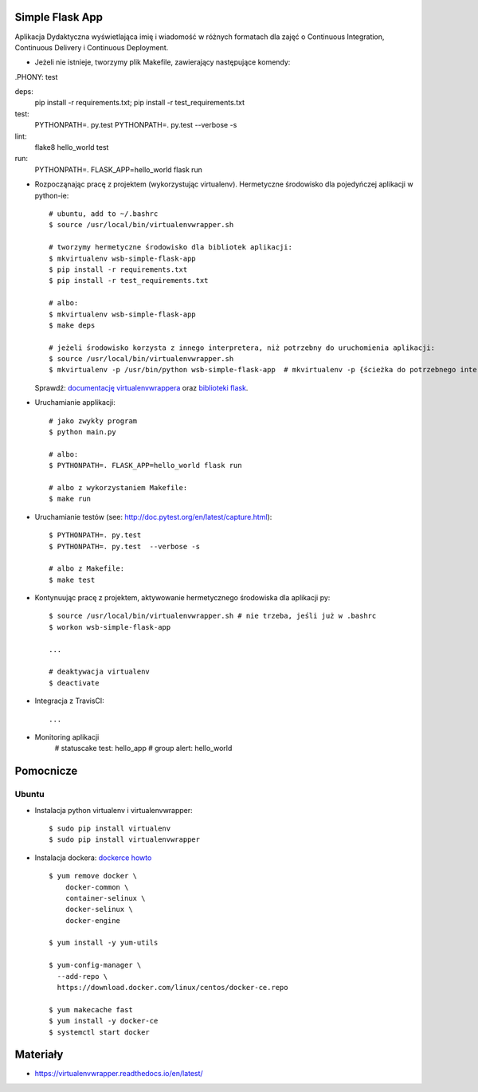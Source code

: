 .. image:: https://travis-ci.com/EuMari/se_hello_printer_app.svg?branch=master
    :target: https://travis-ci.com/EuMari/se_hello_printer_app

.. image:: https://app.statuscake.com/button/index.php?Track=2bott0wSjh&Days=1&Design=1
    :target: https://www.statuscake.com

Simple Flask App
================

Aplikacja Dydaktyczna wyświetlająca imię i wiadomość w różnych formatach dla zajęć
o Continuous Integration, Continuous Delivery i Continuous Deployment.


- Jeżeli nie istnieje, tworzymy plik Makefile, zawierający następujące komendy:

.PHONY: test


deps:
			pip install -r requirements.txt; \
			pip install -r test_requirements.txt

test:
			PYTHONPATH=. py.test
			PYTHONPATH=. py.test  --verbose -s

lint:
			flake8 hello_world test

run:
			PYTHONPATH=. FLASK_APP=hello_world flask run


- Rozpocząnając pracę z projektem (wykorzystując virtualenv). Hermetyczne środowisko dla pojedyńczej aplikacji w python-ie:

  ::

    # ubuntu, add to ~/.bashrc
    $ source /usr/local/bin/virtualenvwrapper.sh

    # tworzymy hermetyczne środowisko dla bibliotek aplikacji:
    $ mkvirtualenv wsb-simple-flask-app
    $ pip install -r requirements.txt
    $ pip install -r test_requirements.txt

    # albo:
    $ mkvirtualenv wsb-simple-flask-app
    $ make deps

    # jeżeli środowisko korzysta z innego interpretera, niż potrzebny do uruchomienia aplikacji:
    $ source /usr/local/bin/virtualenvwrapper.sh
    $ mkvirtualenv -p /usr/bin/python wsb-simple-flask-app  # mkvirtualenv -p {ścieżka do potrzebnego interpretera} wsb-simple-flask-app

  Sprawdź: `documentację virtualenvwrappera <https://virtualenvwrapper.readthedocs.io/en/latest/command_ref.html>`_ oraz `biblioteki flask <http://flask.pocoo.org>`_.




- Uruchamianie applikacji:

  ::

    # jako zwykły program
    $ python main.py

    # albo:
    $ PYTHONPATH=. FLASK_APP=hello_world flask run

    # albo z wykorzystaniem Makefile:
    $ make run

- Uruchamianie testów (see: http://doc.pytest.org/en/latest/capture.html):

  ::

    $ PYTHONPATH=. py.test
    $ PYTHONPATH=. py.test  --verbose -s

    # albo z Makefile:
    $ make test

- Kontynuując pracę z projektem, aktywowanie hermetycznego środowiska dla aplikacji py:

  ::

    $ source /usr/local/bin/virtualenvwrapper.sh # nie trzeba, jeśli już w .bashrc
    $ workon wsb-simple-flask-app

    ...

    # deaktywacja virtualenv
    $ deactivate

- Integracja z TravisCI:

  ::

    ...
- Monitoring aplikacji
    # statuscake test: hello_app
    # group alert: hello_world

Pomocnicze
==========

Ubuntu
------

- Instalacja python virtualenv i virtualenvwrapper:

  ::

    $ sudo pip install virtualenv
    $ sudo pip install virtualenvwrapper

- Instalacja dockera: `dockerce howto <https://docs.docker.com/install/linux/docker-ce/ubuntu/>`_


  ::

    $ yum remove docker \
        docker-common \
        container-selinux \
        docker-selinux \
        docker-engine

    $ yum install -y yum-utils

    $ yum-config-manager \
      --add-repo \
      https://download.docker.com/linux/centos/docker-ce.repo

    $ yum makecache fast
    $ yum install -y docker-ce
    $ systemctl start docker

Materiały
=========

- https://virtualenvwrapper.readthedocs.io/en/latest/
